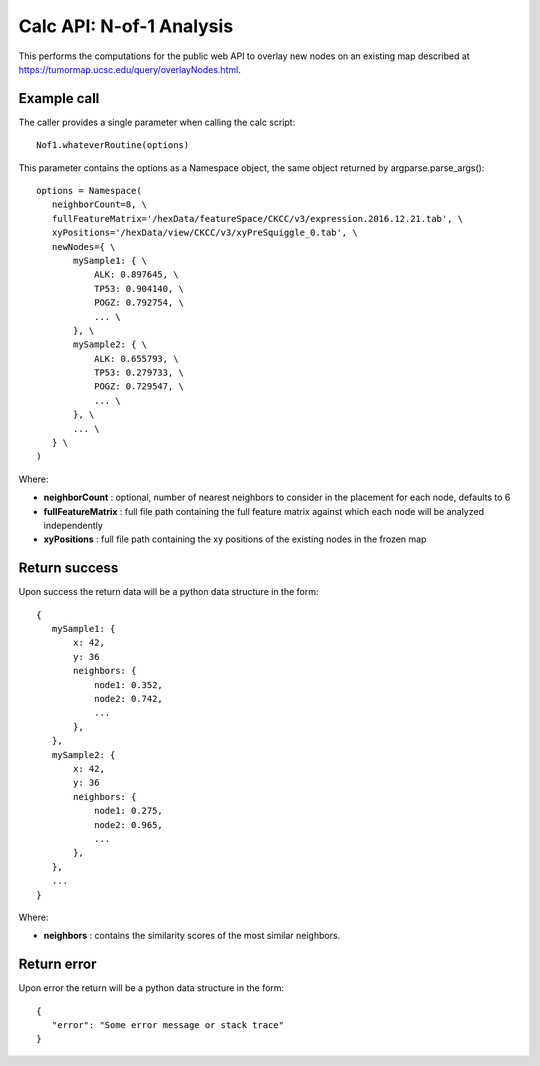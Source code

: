 Calc API: N-of-1 Analysis
=========================

This performs the computations for the public web API to overlay new nodes on an
existing map described at https://tumormap.ucsc.edu/query/overlayNodes.html.

Example call
------------
The caller provides a single parameter when calling the calc script::

 Nof1.whateverRoutine(options)

This parameter contains the options as a Namespace object,
the same object returned by argparse.parse_args()::

 options = Namespace(
    neighborCount=8, \
    fullFeatureMatrix='/hexData/featureSpace/CKCC/v3/expression.2016.12.21.tab', \
    xyPositions='/hexData/view/CKCC/v3/xyPreSquiggle_0.tab', \
    newNodes={ \
        mySample1: { \
            ALK: 0.897645, \
            TP53: 0.904140, \
            POGZ: 0.792754, \
            ... \
        }, \
        mySample2: { \
            ALK: 0.655793, \
            TP53: 0.279733, \
            POGZ: 0.729547, \
            ... \
        }, \
        ... \
    } \
 )

Where:

* **neighborCount** : optional, number of nearest neighbors to consider in the placement for each node, defaults to 6
* **fullFeatureMatrix** : full file path containing the full feature matrix against which each node will be analyzed independently
* **xyPositions** : full file path containing the xy positions of the existing nodes in the frozen map

Return success
--------------

Upon success the return data will be a python data structure in the form::

 {
    mySample1: {
        x: 42,
        y: 36
        neighbors: {
            node1: 0.352,
            node2: 0.742,
            ...
        },
    },
    mySample2: {
        x: 42,
        y: 36
        neighbors: {
            node1: 0.275,
            node2: 0.965,
            ...
        },
    },
    ...
 }

Where:

* **neighbors** : contains the similarity scores of the most similar neighbors.

Return error
------------

Upon error the return will be a python data structure in the form::

 {
    "error": "Some error message or stack trace"
 }
